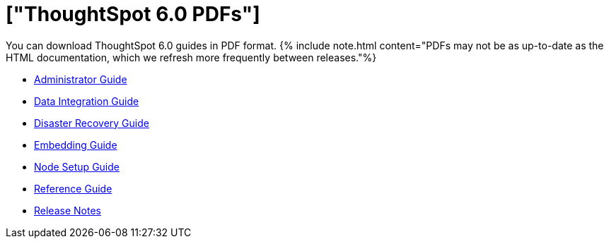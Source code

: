 = ["ThoughtSpot 6.0 PDFs"]
:last_updated: 11/27/2019
:permalink: /:collection/:path.html
:sidebar: mydoc_sidebar
:toc: false

You can download ThoughtSpot 6.0 guides in PDF format.
{% include note.html content="PDFs may not be as up-to-date as the HTML documentation, which we refresh more frequently between releases."%}

* link:/6.0/pdf/ThoughtSpot_Administration_Guide_6.0.pdf[Administrator Guide]
// * [Deployment Guide for AWS](/6.0/pdf/ThoughtSpot_AWS_Installation_Guide_6.0.pdf)

// * [Deployment Guide for Azure](/6.0/pdf/ThoughtSpot_Azure_Installation_Guide_6.0.pdf)
* link:/6.0/pdf/ThoughtSpot_Data_Integration_Guide_6.0.pdf[Data Integration Guide]
// * [Dell Install Guide](/6.0/pdf/ThoughtSpot_Dell_Integration_Guide_6.0.pdf)
* link:/6.0/pdf/ThoughtSpot_Disaster_Recovery_Guide_6.0.pdf[Disaster Recovery Guide]
* link:/6.0/pdf/ThoughtSpot_Application_Integration_Guide_6.0.pdf[Embedding Guide]
// * [Deployment Guide for GCP](/6.0/pdf/ThoughtSpot_GCP_Installation_Guide_6.0.pdf)
* link:/6.0/pdf/ThoughtSpot_Node_Setup_Guide_6.0.pdf[Node Setup Guide]
* link:/6.0/pdf/ThoughtSpot_Reference_Guide_6.0.pdf[Reference Guide]
* link:/6.0/pdf/ThoughtSpot_Release_Notes_6.0.pdf[Release Notes]
// * [Deployment Guide for VMware](/6.0/pdf/ThoughtSpot_VMware_Installation_Guide_6.0.pdf)
